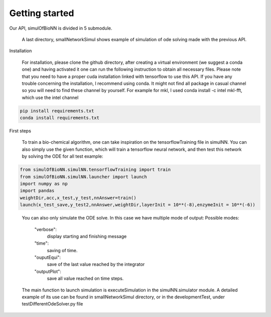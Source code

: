 Getting started
=========================================

Our API, simulOfBioNN is divided in 5 submodule.

.. hlist::
   * nnUtils: provide the layer with sparsity for tensorflow.
   * odeUtils: provide function for computing the derivative of the concentration arrays given the network. Using numba and sparsity package.
   * parseUtils: utilitarian to read/write the necessary masks defining one network for the ode solver. Using
   * plotUtils: all plot function using matplotlib.pyplot
   * simulNN: pipeline tools using previous module

.. epigraph::

    A last directory, smallNetworkSimul shows example of simulation of ode solving made with the previous API.

Installation

.. epigraph::

    For installation, please clone the github directory, after creating a virtual environment (we suggest a conda one) and having activated it
    one can run the following instruction to obtain all necessary files.
    Please note that you need to have a proper cuda installation linked with tensorflow to use this API.
    If you have any trouble concerning the installation, I recommend using conda. It might not find all package in casual channel so you will need to find these channel by yourself. For example for mkl, I used conda install -c intel mkl-fft, which use the intel channel

.. code-block:: [python]

    pip install requirements.txt
    conda install requirements.txt


First steps

.. epigraph::

    To train a bio-chemical algorithm, one can take inspiration on the tensorflowTraining file in simulNN.
    You can also simply use the given function, which will train a tensorflow neural network, and then test this network by solving the ODE for all test example:

.. code-block:: [python]

    from simulOfBioNN.simulNN.tensorflowTraining import train
    from simulOfBioNN.simulNN.launcher import launch
    import numpy as np
    import pandas
    weightDir,acc,x_test,y_test,nnAnswer=train()
    launch(x_test_save,y_test2,nnAnswer,weightDir,layerInit = 10**(-8),enzymeInit = 10**(-6))

.. epigraph::

    You can also only simulate the ODE solve.
    In this case we have multiple mode of output:
    Possible modes:
        "verbose":
            display starting and finishing message
        "time":
            saving of time.
        "ouputEqui":
            save of the last value reached by the integrator
        "outputPlot":
            save all value reached on time steps.

    The main function to launch simulation is executeSimulation in the simulNN.simulator module.
    A detailed example of its use can be found in smallNetworkSimul directory, or in the developmentTest, under testDifferentOdeSolver.py file
